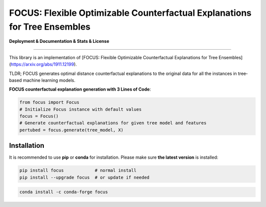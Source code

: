 FOCUS: Flexible Optimizable Counterfactual Explanations for Tree Ensembles
==========================================================================

**Deployment & Documentation & Stats & License**

.. image:: https://img.shields.io/pypi/v/pyod.svg?color=brightgreen
   :target: https://pypi.org/project/focus/
   :alt: PyPI version

.. image:: https://coveralls.io/repos/github/kyosek/focus/badge.svg
   :target: https://coveralls.io/github/kyosek/focus
   :alt: Coverage Status

.. image:: https://api.codeclimate.com/v1/badges/bdc3d8d0454274c753c4/maintainability
   :target: https://codeclimate.com/github/kyosek/focus/maintainability
   :alt: Maintainability

-----

This library is an implementation of [FOCUS: Flexible Optimizable Counterfactual Explanations for Tree Ensembles](https://arxiv.org/abs/1911.12199).

TLDR; FOCUS generates optimal distance counterfactual explanations to the original data for all the instances in tree‐based machine learning models.

**FOCUS counterfactual explanation generation with 3 Lines of Code**\ :

.. code-block:: python

    from focus import Focus
    # Initialize Focus instance with default values
    focus = Focus()
    # Generate counterfactual explanations for given tree model and features
    pertubed = focus.generate(tree_model, X)

Installation
^^^^^^^^^^^^

It is recommended to use **pip** or **conda** for installation. Please make sure
**the latest version** is installed:

.. code-block:: bash

   pip install focus            # normal install
   pip install --upgrade focus  # or update if needed

.. code-block:: bash

   conda install -c conda-forge focus
